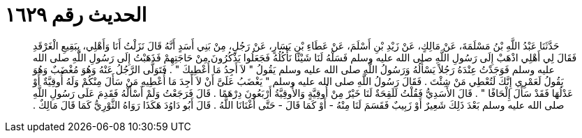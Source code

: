 
= الحديث رقم ١٦٢٩

[quote.hadith]
حَدَّثَنَا عَبْدُ اللَّهِ بْنُ مَسْلَمَةَ، عَنْ مَالِكٍ، عَنْ زَيْدِ بْنِ أَسْلَمَ، عَنْ عَطَاءِ بْنِ يَسَارٍ، عَنْ رَجُلٍ، مِنْ بَنِي أَسَدٍ أَنَّهُ قَالَ نَزَلْتُ أَنَا وَأَهْلِي، بِبَقِيعِ الْغَرْقَدِ فَقَالَ لِي أَهْلِي اذْهَبْ إِلَى رَسُولِ اللَّهِ صلى الله عليه وسلم فَسَلْهُ لَنَا شَيْئًا نَأْكُلُهُ فَجَعَلُوا يَذْكُرُونَ مِنْ حَاجَتِهِمْ فَذَهَبْتُ إِلَى رَسُولِ اللَّهِ صلى الله عليه وسلم فَوَجَدْتُ عِنْدَهُ رَجُلاً يَسْأَلُهُ وَرَسُولُ اللَّهِ صلى الله عليه وسلم يَقُولُ ‏"‏ لاَ أَجِدُ مَا أُعْطِيكَ ‏"‏ ‏.‏ فَتَوَلَّى الرَّجُلُ عَنْهُ وَهُوَ مُغْضَبٌ وَهُوَ يَقُولُ لَعَمْرِي إِنَّكَ لَتُعْطِي مَنْ شِئْتَ ‏.‏ فَقَالَ رَسُولُ اللَّهِ صلى الله عليه وسلم ‏"‏ يَغْضَبُ عَلَىَّ أَنْ لاَ أَجِدَ مَا أُعْطِيهِ مَنْ سَأَلَ مِنْكُمْ وَلَهُ أُوقِيَّةٌ أَوْ عَدْلُهَا فَقَدْ سَأَلَ إِلْحَافًا ‏"‏ ‏.‏ قَالَ الأَسَدِيُّ فَقُلْتُ لَلَقِحَةٌ لَنَا خَيْرٌ مِنْ أُوقِيَّةٍ وَالأُوقِيَّةُ أَرْبَعُونَ دِرْهَمًا ‏.‏ قَالَ فَرَجَعْتُ وَلَمْ أَسْأَلْهُ فَقَدِمَ عَلَى رَسُولِ اللَّهِ صلى الله عليه وسلم بَعْدَ ذَلِكَ شَعِيرٌ أَوْ زَبِيبٌ فَقَسَمَ لَنَا مِنْهُ - أَوْ كَمَا قَالَ - حَتَّى أَغْنَانَا اللَّهُ ‏.‏ قَالَ أَبُو دَاوُدَ هَكَذَا رَوَاهُ الثَّوْرِيُّ كَمَا قَالَ مَالِكٌ ‏.‏